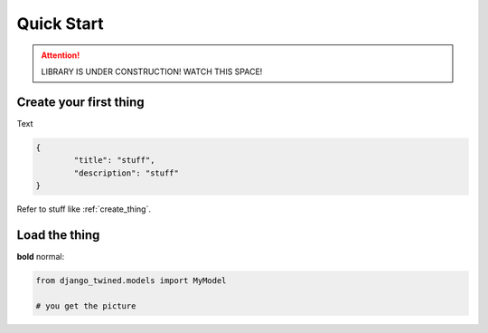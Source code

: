 .. _quick_start:

============
Quick Start
============


.. ATTENTION::
    LIBRARY IS UNDER CONSTRUCTION! WATCH THIS SPACE!

.. _create_thing:

Create your first thing
=======================

Text

.. code-block:: javascript

   {
	   "title": "stuff",
	   "description": "stuff"
   }

Refer to stuff like :ref:`create_thing`.

.. _load_thing:

Load the thing
==============

**bold** normal:

.. code-block:: py

    from django_twined.models import MyModel

    # you get the picture
